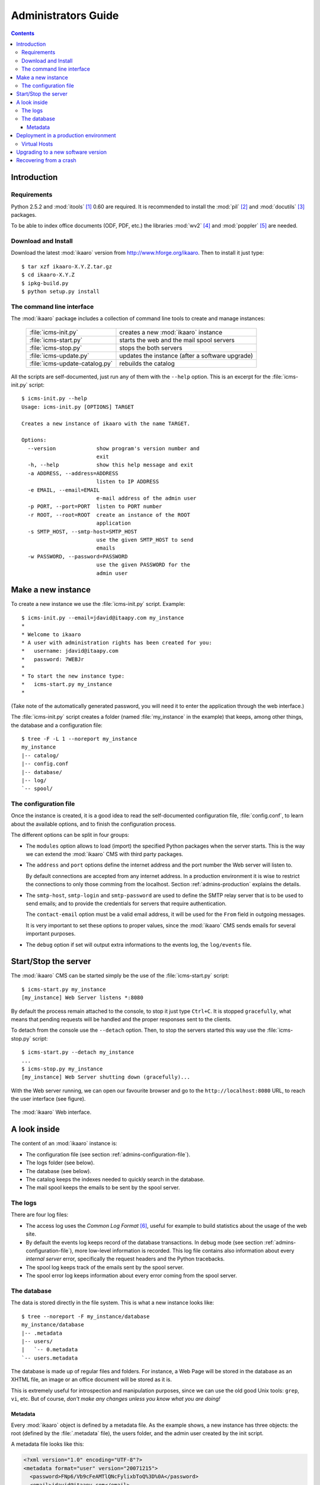 Administrators Guide
####################

.. contents::

.. highlight:: sh

Introduction
============

.. _admins-requirements:

Requirements
------------

Python 2.5.2 and :mod:`itools` [#admins-itools]_ 0.60 are required. It is
recommended to install the :mod:`pil` [#admins-pil]_ and :mod:`docutils`
[#admins-docutils]_ packages.

To be able to index office documents (ODF, PDF, etc.) the libraries :mod:`wv2`
[#admins-wv2]_ and :mod:`poppler` [#admins-poppler]_  are needed.


Download and Install
--------------------

Download the latest :mod:`ikaaro` version from http://www.hforge.org/ikaaro.
Then to install it just type::

    $ tar xzf ikaaro-X.Y.Z.tar.gz
    $ cd ikaaro-X.Y.Z
    $ ipkg-build.py
    $ python setup.py install


The command line interface
--------------------------

The :mod:`ikaaro` package includes a collection of command line tools to
create and manage instances:

    ============================== ===============================================
    :file:`icms-init.py`           creates a new :mod:`ikaaro` instance
    ------------------------------ -----------------------------------------------
    :file:`icms-start.py`          starts the web and the mail spool servers
    ------------------------------ -----------------------------------------------
    :file:`icms-stop.py`           stops the both servers
    ------------------------------ -----------------------------------------------
    :file:`icms-update.py`         updates the instance (after a software upgrade)
    ------------------------------ -----------------------------------------------
    :file:`icms-update-catalog.py` rebuilds the catalog
    ============================== ===============================================



All the scripts are self-documented, just run any of them with the ``--help``
option.  This is an excerpt for the :file:`icms-init.py` script::

    $ icms-init.py --help
    Usage: icms-init.py [OPTIONS] TARGET

    Creates a new instance of ikaaro with the name TARGET.

    Options:
      --version             show program's version number and
                            exit
      -h, --help            show this help message and exit
      -a ADDRESS, --address=ADDRESS
                            listen to IP ADDRESS
      -e EMAIL, --email=EMAIL
                            e-mail address of the admin user
      -p PORT, --port=PORT  listen to PORT number
      -r ROOT, --root=ROOT  create an instance of the ROOT
                            application
      -s SMTP_HOST, --smtp-host=SMTP_HOST
                            use the given SMTP_HOST to send
                            emails
      -w PASSWORD, --password=PASSWORD
                            use the given PASSWORD for the
                            admin user


Make a new instance
===================

To create a new instance we use the :file:`icms-init.py` script. Example::

    $ icms-init.py --email=jdavid@itaapy.com my_instance
    *
    * Welcome to ikaaro
    * A user with administration rights has been created for you:
    *   username: jdavid@itaapy.com
    *   password: 7WEBJr
    *
    * To start the new instance type:
    *   icms-start.py my_instance
    *

(Take note of the automatically generated password, you will need it to enter
the application through the web interface.)

The :file:`icms-init.py` script creates a folder (named :file:`my_instance` in
the example) that keeps, among other things, the database and a configuration
file::

    $ tree -F -L 1 --noreport my_instance
    my_instance
    |-- catalog/
    |-- config.conf
    |-- database/
    |-- log/
    `-- spool/


.. _admins-configuration-file:

The configuration file
----------------------

Once the instance is created, it is a good idea to read the self-documented
configuration file, :file:`config.conf`, to learn about the available options,
and to finish the configuration process.

The different options can be split in four groups:

* The ``modules`` option allows to load (import) the specified Python packages
  when the server starts. This is the way we can extend the :mod:`ikaaro` CMS
  with third party packages.
* The ``address`` and ``port`` options define the internet address and the
  port number the Web server will listen to.

  By default connections are accepted from any internet address. In a
  production environment it is wise to restrict the connections to only those
  comming from the localhost. Section :ref:`admins-production` explains the
  details.
* The ``smtp-host``, ``smtp-login`` and ``smtp-password`` are used to define
  the SMTP relay server that is to be used to send emails; and to provide the
  credentials for servers that require authentication.

  The ``contact-email`` option must be a valid email address, it will be used
  for the ``From`` field in outgoing messages.

  It is very important to set these options to proper values, since the
  :mod:`ikaaro` CMS sends emails for several important purposes.
* The ``debug`` option if set will output extra informations to the events
  log, the ``log/events`` file.


Start/Stop the server
=====================

The :mod:`ikaaro` CMS can be started simply be the use of the
:file:`icms-start.py` script::

    $ icms-start.py my_instance
    [my_instance] Web Server listens *:8080

By default the process remain attached to the console, to stop it just
type ``Ctrl+C``.  It is stopped ``gracefully``, what means that pending
requests will be handled and the proper responses sent to the clients.

To detach from the console use the ``--detach`` option. Then, to stop the
servers started this way use the :file:`icms-stop.py` script::

    $ icms-start.py --detach my_instance
    ...
    $ icms-stop.py my_instance
    [my_instance] Web Server shutting down (gracefully)...

With the Web server running, we can open our favourite browser and go to the
``http://localhost:8080`` URL, to reach the user interface (see figure).

.. figure:: figures/back-office.*
   :align: center

   The :mod:`ikaaro` Web interface.


A look inside
=============

The content of an :mod:`ikaaro` instance is:

* The configuration file (see section :ref:`admins-configuration-file`).
* The logs folder (see below).
* The database (see below).
* The catalog keeps the indexes needed to quickly search in the database.
* The mail spool keeps the emails to be sent by the spool server.


The logs
--------

There are four log files:

* The access log uses the *Common Log Format* [#admins-logs]_, useful for
  example to build statistics about the usage of the web site.
* By default the events log keeps record of the database transactions.  In
  debug mode (see section :ref:`admins-configuration-file`), more low-level
  information is recorded. This log file contains also information about every
  *internal server* error, specifically the request headers and the Python
  tracebacks.
* The spool log keeps track of the emails sent by the spool server.
* The spool error log keeps information about every error coming from the
  spool server.


The database
------------

The data is stored directly in the file system. This is what a new instance
looks like::

    $ tree --noreport -F my_instance/database
    my_instance/database
    |-- .metadata
    |-- users/
    |   `-- 0.metadata
    `-- users.metadata

The database is made up of regular files and folders. For instance, a Web Page
will be stored in the database as an XHTML file, an image or an office
document will be stored as it is.

This is extremely useful for introspection and manipulation purposes, since we
can use the old good Unix tools: ``grep``, ``vi``, etc. But of course, *don't
make any changes unless you know what you are doing!*


Metadata
^^^^^^^^

Every :mod:`ikaaro` object is defined by a metadata file. As the example
shows, a new instance has three objects: the root (defined by the
:file:`.metadata` file), the users folder, and the admin user created by the
init script.

A metadata file looks like this:

.. code-block:: xml

    <?xml version="1.0" encoding="UTF-8"?>
    <metadata format="user" version="20071215">
      <password>FNp6/Vb9cFeAMTlQNcFylixbToQ%3D%0A</password>
      <email>jdavid@itaapy.com</email>
    </metadata>


.. _admins-production:

Deployment in a production environment
======================================

In a production environment it is highly recommended to deploy :mod:`ikaaro`
behind Apache [#admins-apache]_, using it as a proxy. The rewrite rule cannot
be simpler:

.. code-block:: apache

  <VirtualHost *:80>
    ServerName example.com
    RewriteEngine On
    RewriteRule ^/(.*) http://localhost:8080/$1 [P]
  </VirtualHost>

To finish, the configuration of the :mod:`ikaaro` server should restrict (for
security reasons) the internet addresses it accepts connections from to the
localhost:

    ``address = 127.0.0.1``


Virtual Hosts
-------------

Most of the setup required for virtual hosting is defined in the :mod:`ikaaro`
side, and through the Web interface. Regarding the rewrite rule the only thing
needed is to add as many *aliases* as virtual hosts, for example:

.. code-block:: apache

  <VirtualHost *:80>
    ServerName example.com
    ServerAlias vhost1.example.com
    ServerAlias vhost2.example.com
    RewriteEngine On
    RewriteRule ^/(.*) http://localhost:8080/$1 [P]
  </VirtualHost>


Upgrading to a new software version
===================================

Generally major versions of :mod:`ikaaro` include changes to the layout or to
the format of the information stored in the database that require an upgrade.

The update process has two steps::

    # 1. Update the database
    $ icms-update.py --yes my_instance
    ...
    # 2. Rebuild the catalog
    $ icms-update-catalog.py --yes my_instance
    ...

Anyway, any major version of :mod:`ikaaro` includes upgrade notes that detail
any particular procedure.  Start a version upgrade by reading these notes.


Recovering from a crash
=======================

Though unlikely, it may happen that the server crashes leaving a transaction
in the middle, for example, if there is a power failure at the bad time. If
this happens, the server will refuse to start again, but it must provide some
instructions to restore the database (``git`` commands).


.. rubric:: Footnotes

.. [#admins-itools]  http://www.hforge.org/itools

.. [#admins-pil] http://www.pythonware.com/products/pil/

.. [#admins-docutils] http://docutils.sourceforge.net

.. [#admins-wv2] http://sourceforge.net/projects/wvware/

.. [#admins-poppler] http://poppler.freedesktop.org/

.. [#admins-logs] http://www.w3.org/Daemon/User/Config/Logging.html\#common-logfile-format

.. [#admins-apache] http://http.apache.org

